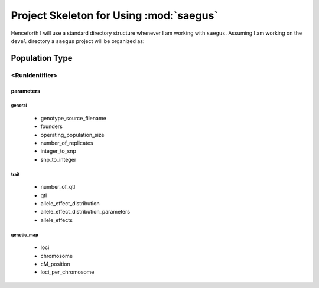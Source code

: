 ****************************************
Project Skeleton for Using :mod:`saegus`
****************************************

Henceforth I will use a standard directory structure whenever I am working
with ``saegus``. Assuming I am working on the ``devel`` directory a
``saegus`` project will be organized as:


Population Type
===============

<RunIdentifier>
---------------

parameters
~~~~~~~~~~

general
'''''''

   * genotype_source_filename
   * founders
   * operating_population_size
   * number_of_replicates
   * integer_to_snp
   * snp_to_integer

trait
'''''

   * number_of_qtl
   * qtl
   * allele_effect_distribution
   * allele_effect_distribution_parameters
   * allele_effects

genetic_map
'''''''''''

   * loci
   * chromosome
   * cM_position
   * loci_per_chromosome